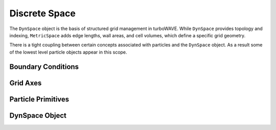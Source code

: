 Discrete Space
==============

The ``DynSpace`` object is the basis of structured grid management in turboWAVE. While ``DynSpace`` provides topology and indexing, ``MetricSpace`` adds edge lengths, wall areas, and cell volumes, which define a specific grid geometry.

There is a tight coupling between certain concepts associated with particles and the ``DynSpace`` object.  As a result some of the lowest level particle objects appear in this scope.

Boundary Conditions
-------------------

.. doxygennamespace:: tw::bc
  :members:

Grid Axes
-------------------

.. doxygennamespace:: tw::grid
  :members:

Particle Primitives
-------------------

.. doxygenstruct:: Primitive
  :members:

.. doxygenstruct:: Particle
  :members:

.. doxygenstruct:: ParticleRef
  :members:

.. doxygenstruct:: TransferParticle
  :members:

.. doxygenstruct:: weights_3D
  :members:

DynSpace Object
--------------------

.. doxygenstruct:: DynSpace
  :members:
  :protected-members:
